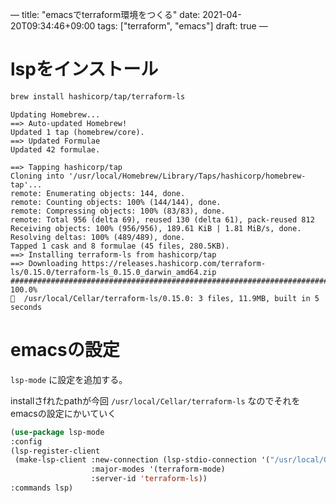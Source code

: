 ---
title: "emacsでterraform環境をつくる"
date: 2021-04-20T09:34:46+09:00
tags: ["terraform", "emacs"]
draft: true
---

* lspをインストール

  #+BEGIN_SRC sh
  brew install hashicorp/tap/terraform-ls
  #+END_SRC

  #+BEGIN_SRC 
  Updating Homebrew...
  ==> Auto-updated Homebrew!
  Updated 1 tap (homebrew/core).
  ==> Updated Formulae
  Updated 42 formulae.
   
  ==> Tapping hashicorp/tap
  Cloning into '/usr/local/Homebrew/Library/Taps/hashicorp/homebrew-tap'...
  remote: Enumerating objects: 144, done.
  remote: Counting objects: 100% (144/144), done.
  remote: Compressing objects: 100% (83/83), done.
  remote: Total 956 (delta 69), reused 130 (delta 61), pack-reused 812
  Receiving objects: 100% (956/956), 189.61 KiB | 1.81 MiB/s, done.
  Resolving deltas: 100% (489/489), done.
  Tapped 1 cask and 8 formulae (45 files, 280.5KB).
  ==> Installing terraform-ls from hashicorp/tap
  ==> Downloading https://releases.hashicorp.com/terraform-ls/0.15.0/terraform-ls_0.15.0_darwin_amd64.zip
  ######################################################################## 100.0%
  🍺  /usr/local/Cellar/terraform-ls/0.15.0: 3 files, 11.9MB, built in 5 seconds  
  #+END_SRC

    
* emacsの設定

  ~lsp-mode~ に設定を追加する。
  
  installさfれたpathが今回 ~/usr/local/Cellar/terraform-ls~ なのでそれをemacsの設定にかいていく
  
  #+BEGIN_SRC emacs-lisp
    (use-package lsp-mode
    :config
    (lsp-register-client
     (make-lsp-client :new-connection (lsp-stdio-connection '("/usr/local/Cellar/terraform-ls/0.15.0/bin/terraform-ls" "serve"))
                      :major-modes '(terraform-mode)
                      :server-id 'terraform-ls))
    :commands lsp)
  #+END_SRC


